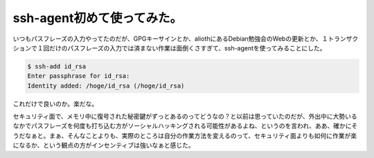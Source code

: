 ssh-agent初めて使ってみた。
===========================

いつもパスフレーズの入力やってたのだが、GPGキーサインとか、aliothにあるDebian勉強会のWebの更新とか、１トランザクションで１回だけのパスフレーズの入力では済まない作業は面倒くさすぎて、ssh-agentを使ってみることにした。


.. code-block:: sh


   $ ssh-add id_rsa
   Enter passphrase for id_rsa: 
   Identity added: /hoge/id_rsa (/hoge/id_rsa)


これだけで良いのか。楽だな。



セキュリティ面で、メモリ中に復号された秘密鍵がずっとあるのってどうなの？と以前は思っていたのだが、外出中に大勢いるなかでパスフレーズを何度も打ち込む方がソーシャルハッキングされる可能性があるよね、というのを言われ、ああ、確かにそうだなぁと。まぁ、そんなことよりも、実際のところは自分の作業方法を変えるのって、セキュリティ面よりも如何に作業が楽になるか、という観点の方がインセンティブは強いなぁと感じた。






.. author:: default
.. categories:: Unix/Linux
.. tags::
.. comments::
